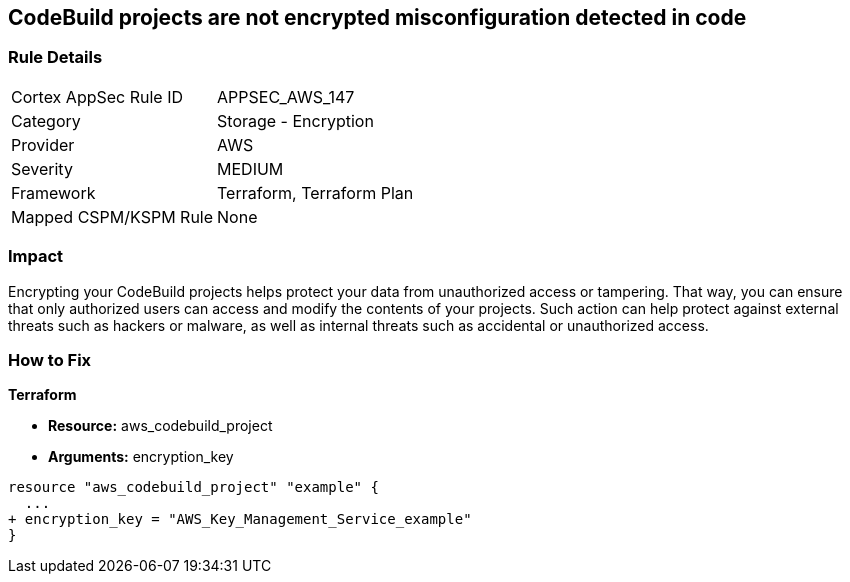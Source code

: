 == CodeBuild projects are not encrypted misconfiguration detected in code


=== Rule Details

[cols="1,2"]
|===
|Cortex AppSec Rule ID |APPSEC_AWS_147
|Category |Storage - Encryption
|Provider |AWS
|Severity |MEDIUM
|Framework |Terraform, Terraform Plan
|Mapped CSPM/KSPM Rule |None
|===


=== Impact
Encrypting your CodeBuild projects helps protect your data from unauthorized access or tampering.
That way, you can ensure that only authorized users can access and modify the contents of your projects.
Such action can help protect against external threats such as hackers or malware, as well as internal threats such as accidental or unauthorized access.

=== How to Fix


*Terraform* 


* *Resource:* aws_codebuild_project
* *Arguments:*  encryption_key


[source,go]
----
resource "aws_codebuild_project" "example" {
  ...
+ encryption_key = "AWS_Key_Management_Service_example"
}
----
